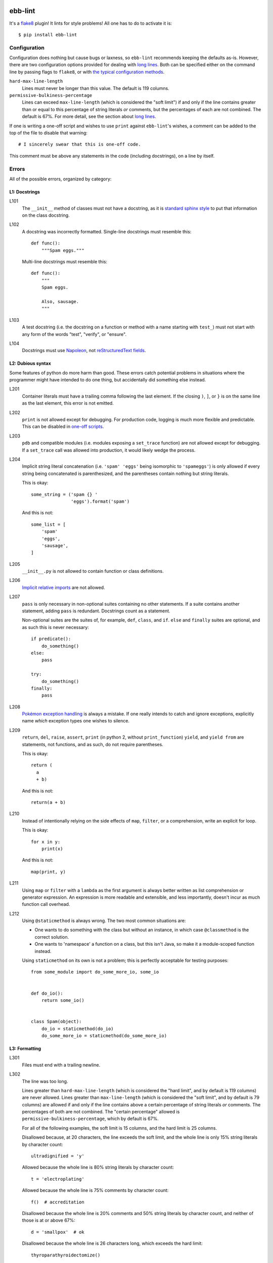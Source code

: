 .. image:: https://img.shields.io/travis/flowroute/ebb-lint/master.svg?style=flat-square

.. image:: https://img.shields.io/coveralls/flowroute/ebb-lint/master.svg?style=flat-square

.. image:: https://img.shields.io/pypi/v/ebb-lint.svg?style=flat-square

.. image:: https://img.shields.io/pypi/format/ebb-lint.svg?style=flat-square

.. image:: https://img.shields.io/pypi/pyversions/ebb-lint.svg?style=flat-square

.. image:: https://img.shields.io/pypi/l/ebb-lint.svg?style=flat-square


==========
 ebb-lint
==========

It's a `flake8`_ plugin!
It lints for style problems!
All one has to do to activate it is::

  $ pip install ebb-lint


Configuration
=============

Configuration does nothing but cause bugs or laxness,
so ``ebb-lint`` recommends keeping the defaults as-is.
However,
there are two configuration options provided for dealing with `long lines`_.
Both can be specified either
on the command line by passing flags to ``flake8``,
or with `the typical configuration methods <https://flake8.readthedocs.org/en/stable/config.html>`_.

``hard-max-line-length``
  Lines must never be longer than this value.
  The default is 119 columns.

``permissive-bulkiness-percentage``
  Lines can exceed ``max-line-length``
  (which is considered the "soft limit")
  if and only if the line contains greater than or equal to this percentage of string literals *or* comments,
  but the percentages of each are not combined.
  The default is 67%.
  For more detail, see the section about `long lines`_.

.. _one-off scripts:

If one is writing a one-off script and wishes to use ``print`` against ``ebb-lint``\ 's wishes,
a comment can be added to the top of the file to disable that warning::

  # I sincerely swear that this is one-off code.

This comment must be above any statements in the code
(including docstrings),
on a line by itself.


Errors
======

All of the possible errors,
organized by category:


L1: Docstrings
--------------

L101
  The ``__init__`` method of classes must not have a docstring,
  as it is `standard sphinx style <http://sphinx-doc.org/domains.html#directive-py:class>`_ to put that information on the class docstring.

L102
  A docstring was incorrectly formatted.
  Single-line docstrings must resemble this::

    def func():
        """Spam eggs."""

  Multi-line docstrings must resemble this::

    def func():
        """
        Spam eggs.

        Also, sausage.
        """

L103
  A test docstring
  (i.e. the docstring on a function or method with a name starting with ``test_``)
  must not start with any form of the words
  "test",
  "verify",
  or "ensure".

L104
  Docstrings must use `Napoleon`_,
  not `reStructuredText fields`_.


L2: Dubious syntax
------------------

Some features of python do more harm than good.
These errors catch potential problems in situations where the programmer might have intended to do one thing,
but accidentally did something else instead.

L201
  Container literals must have a trailing comma following the last element.
  If the closing ``)``, ``]``, or ``}`` is on the same line as the last element,
  this error is not emitted.

L202
  ``print`` is not allowed except for debugging.
  For production code,
  logging is much more flexible and predictable.
  This can be disabled in `one-off scripts`_.

L203
  ``pdb`` and compatible modules
  (i.e. modules exposing a ``set_trace`` function)
  are not allowed except for debugging.
  If a ``set_trace`` call was allowed into production,
  it would likely wedge the process.

L204
  Implicit string literal concatenation
  (i.e. ``'spam' 'eggs'`` being isomorphic to ``'spameggs'``)
  is only allowed if every string being concatenated is parenthesized,
  and the parentheses contain nothing but string literals.

  This is okay::

    some_string = ('spam {} '
                   'eggs').format('spam')

  And this is not::

    some_list = [
        'spam'
        'eggs',
        'sausage',
    ]

L205
  ``__init__.py`` is not allowed to contain function or class definitions.

L206
  `Implicit relative imports`_ are not allowed.

L207
  ``pass`` is only necessary in non-optional suites containing no other statements.
  If a suite contains another statement,
  adding ``pass`` is redundant.
  Docstrings count as a statement.

  Non-optional suites are the suites of,
  for example,
  ``def``,
  ``class``,
  and ``if``.
  ``else`` and ``finally`` suites are optional,
  and as such this is never necessary::

    if predicate():
        do_something()
    else:
        pass

    try:
        do_something()
    finally:
        pass

L208
  `Pokémon exception handling <http://c2.com/cgi/wiki?PokemonExceptionHandling>`_ is always a mistake.
  If one really intends to catch and ignore exceptions,
  explicitly name *which* exception types one wishes to silence.

L209
  ``return``,
  ``del``,
  ``raise``,
  ``assert``,
  ``print`` (in python 2, without ``print_function``)
  ``yield``,
  and ``yield from``
  are statements,
  not functions,
  and as such,
  do not require parentheses.

  This is okay::

    return (
      a
      + b)

  And this is not::

    return(a + b)

L210
  Instead of intentionally relying on the side effects of
  ``map``,
  ``filter``,
  or a comprehension,
  write an explicit for loop.

  This is okay::

    for x in y:
        print(x)

  And this is not::

    map(print, y)

L211
  Using ``map`` or ``filter`` with a ``lambda`` as the first argument is always better written as list comprehension or generator expression.
  An expression is more readable and extensible,
  and less importantly,
  doesn't incur as much function call overhead.

L212
  Using ``@staticmethod`` is always wrong.
  The two most common situations are:

  - One wants to do something with the class but without an instance,
    in which case ``@classmethod`` is the correct solution.
  - One wants to 'namespace' a function on a class,
    but this isn't Java,
    so make it a module-scoped function instead.

  Using ``staticmethod`` on its own is not a problem;
  this is perfectly acceptable for testing purposes::

    from some_module import do_some_more_io, some_io


    def do_io():
        return some_io()


    class Spam(object):
        do_io = staticmethod(do_io)
        do_some_more_io = staticmethod(do_some_more_io)



L3: Formatting
--------------

L301
  Files must end with a trailing newline.

.. _long lines:

L302
  The line was too long.

  Lines greater than ``hard-max-line-length``
  (which is considered the "hard limit",
  and by default is 119 columns)
  are never allowed.
  Lines greater than ``max-line-length``
  (which is considered the "soft limit",
  and by default is 79 columns)
  are allowed if and only if the line contains above a certain percentage of string literals *or* comments.
  The percentages of both are not combined.
  The "certain percentage" allowed is ``permissive-bulkiness-percentage``,
  which by default is 67%.

  For all of the following examples,
  the soft limit is 15 columns,
  and the hard limit is 25 columns.

  Disallowed because,
  at 20 characters,
  the line exceeds the soft limit,
  and the whole line is only 15% string literals by character count::

    ultradignified = 'y'

  Allowed because the whole line is 80% string literals by character count::

    t = 'electroplating'

  Allowed because the whole line is 75% comments by character count::

    f()  # accreditation

  Disallowed because the whole line is 20% comments and 50% string literals by character count,
  and neither of those is at or above 67%::

    d = 'smallpox'  # ok

  Disallowed because the whole line is 26 characters long,
  which exceeds the hard limit::

    thyroparathyroidectomize()


  The ``hard-max-line-length`` and ``permissive-bulkiness-percentage`` can be configured;
  see the section Configuration_.


.. _flake8: https://flake8.readthedocs.org/en/stable/
.. _Napoleon: http://sphinx-doc.org/ext/napoleon.html
.. _reStructuredText fields: http://docutils.sourceforge.net/docs/user/rst/quickref.html#field-lists
.. _Implicit relative imports: https://www.python.org/dev/peps/pep-0328/#rationale-for-absolute-imports
